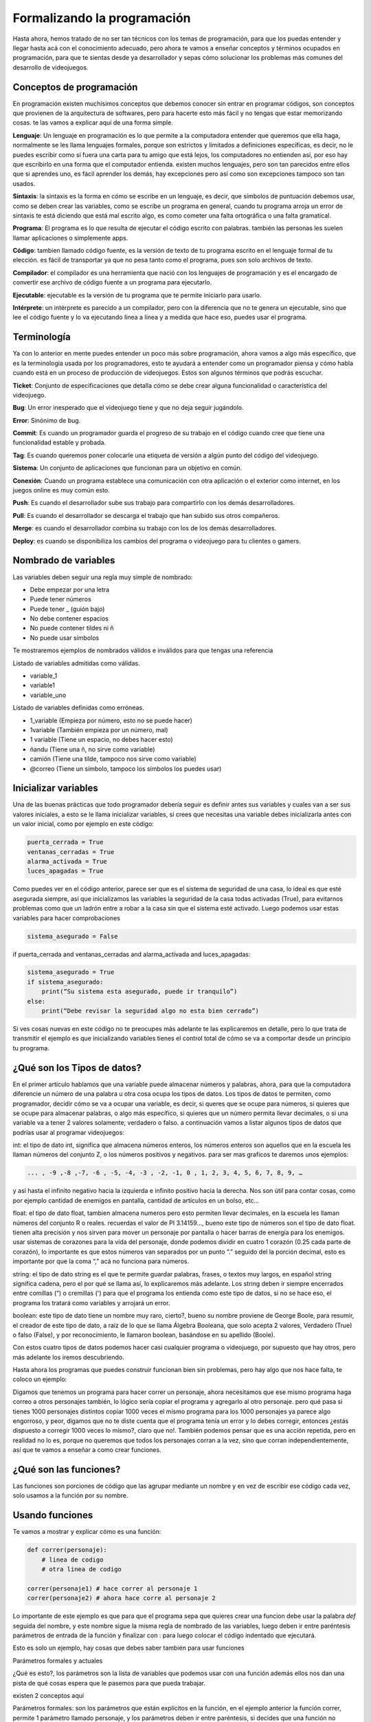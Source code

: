 Formalizando la programación
======

Hasta ahora, hemos tratado de no ser tan técnicos con los temas de programación, para que los puedas entender y llegar 
hasta acá con el conocimiento adecuado, pero ahora te vamos a enseñar conceptos y términos ocupados en programación, 
para que te sientas desde ya desarrollador y sepas cómo solucionar los problemas más comunes del desarrollo de videojuegos.

Conceptos de programación
######

En programación existen muchísimos conceptos que debemos conocer sin entrar en programar códigos, son conceptos que provienen 
de la arquitectura de softwares, pero para hacerte esto más fácil y no tengas que estar memorizando cosas. te las vamos a 
explicar aquí de una forma simple.

**Lenguaje**: Un lenguaje en programación es lo que permite a la computadora entender que queremos que ella haga, normalmente 
se les llama lenguajes formales, porque son estrictos y limitados a definiciones específicas, es decir, no le puedes escribir 
como si fuera una carta para tu amigo que está lejos, los computadores no entienden así, por eso hay que escribirlo en una 
forma que el computador entienda. existen muchos lenguajes, pero son tan parecidos entre ellos que si aprendes uno, es fácil 
aprender los demás, hay excepciones pero así como son excepciones tampoco son tan usados.

**Sintaxis**: la sintaxis es la forma en cómo se escribe en un lenguaje, es decir, que símbolos de puntuación debemos usar, 
como se deben crear las variables, como se escribe un programa en general, cuando tu programa arroja un error de sintaxis 
te está diciendo que está mal escrito algo, es como cometer una falta ortográfica o una falta gramatical.

**Programa**: El programa es lo que resulta de ejecutar el código escrito con palabras. también las personas les suelen llamar 
aplicaciones o simplemente apps.

**Código**: tambien llamado código fuente, es la versión de texto de tu programa escrito en el lenguaje formal de tu elección. 
es fácil de transportar ya que no pesa tanto como el programa, pues son solo archivos de texto.

**Compilador**: el compilador es una herramienta que nació con los lenguajes de programación y es el encargado de convertir ese 
archivo de código fuente a un programa para ejecutarlo.

**Ejecutable**: ejecutable es la versión de tu programa que te permite iniciarlo para usarlo.

**Intérprete**: un intérprete es parecido a un compilador, pero con la diferencia que no te genera un ejecutable, sino que lee 
el código fuente y lo va ejecutando línea a línea y a medida que hace eso, puedes usar el programa.

Terminología
######

Ya con lo anterior en mente puedes entender un poco más sobre programación, ahora vamos a algo más específico, que es la 
terminología usada por los programadores, esto te ayudará a entender como un programador piensa y cómo habla cuando está 
en un proceso de producción de videojuegos. Estos son algunos términos que podrás escuchar.

**Ticket**: Conjunto de especificaciones que detalla cómo se debe crear alguna funcionalidad o característica del videojuego.

**Bug**: Un error inesperado que el videojuego tiene y que no deja seguir jugándolo.

**Error**: Sinónimo de bug.

**Commit**: Es cuando un programador guarda el progreso de su trabajo en el código cuando cree que tiene una funcionalidad 
estable y probada.

**Tag**: Es cuando queremos poner colocarle una etiqueta de versión a algún punto del código del videojuego.

**Sistema**: Un conjunto de aplicaciones que funcionan para un objetivo en común.

**Conexión**: Cuando un programa establece una comunicación con otra aplicación o el exterior como internet, en los juegos 
online es muy común esto.

**Push**: Es cuando el desarrollador sube sus trabajo para compartirlo con los demás desarrolladores.

**Pull**: Es cuando el desarrollador se descarga el trabajo que han subido sus otros compañeros.

**Merge**: es cuando el desarrollador combina su trabajo con los de los demás desarrolladores.

**Deploy**: es cuando se disponibiliza los cambios del programa o videojuego para tu clientes o gamers.

Nombrado de variables
######

Las variables deben seguir una regla muy simple de nombrado:

* Debe empezar por una letra
* Puede  tener números
* Puede tener _ (guión bajo)
* No debe contener espacios
* No puede contener tildes ni ñ
* No puede usar símbolos

Te mostraremos ejemplos de nombrados válidos e inválidos para que tengas una referencia

Listado de variables admitidas como válidas.

* variable_1
* variable1
* variable_uno

Listado de variables definidas como erróneas.

* 1_variable (Empieza por número, esto no se puede hacer)
* 1variable (También empieza por un número, mal)
* 1 variable (Tiene un espacio, no debes hacer esto)
* ñandu (Tiene una ñ, no sirve como variable)
* camión (Tiene una tilde, tampoco nos sirve como variable)
* @correo (Tiene un símbolo, tampoco los símbolos los puedes usar)

Inicializar variables
######

Una de las buenas prácticas que todo programador debería seguir es definir antes sus variables y cuales van a ser sus valores 
iniciales, a esto se le llama inicializar variables, si crees que necesitas una variable debes inicializarla antes con un valor 
inicial, como por ejemplo en este código:

.. code-block:: python

    puerta_cerrada = True
    ventanas_cerradas = True
    alarma_activada = True
    luces_apagadas = True


Como puedes ver en el código anterior, parece ser que es el sistema de seguridad de una casa,
lo ideal es que esté asegurada siempre, así que inicializamos las variables la seguridad de la casa todas activadas (True), para evitarnos problemas como que un ladrón entre a robar a la casa sin que el sistema esté activado. Luego podemos usar estas variables para hacer comprobaciones

.. code-block:: python

    sistema_asegurado = False

if puerta_cerrada and ventanas_cerradas and alarma_activada and luces_apagadas:

.. code-block:: python

    sistema_asegurado = True
    if sistema_asegurado:
        print(“Su sistema esta asegurado, puede ir tranquilo”)
    else:
        print(“Debe revisar la seguridad algo no esta bien cerrado”)

Si ves cosas nuevas en este código no te preocupes más adelante te las explicaremos en detalle,
pero lo que trata de transmitir el ejemplo es que inicializando variables tienes el control total de cómo se va a comportar desde un principio tu programa.

¿Qué son los Tipos de datos?
######

En el primer artículo hablamos que una variable puede almacenar números y palabras, ahora, para que la computadora diferencie un número de una palabra u otra cosa ocupa los tipos de datos. Los tipos de datos te permiten, como programador, decidir cómo se va a ocupar una variable, es decir, si queres que se ocupe para números, si quieres que se ocupe para almacenar palabras, o algo más específico, si quieres que un número permita llevar decimales, o si una variable va a tener 2 valores solamente, verdadero o falso. a continuación vamos a listar algunos tipos de datos que podrías usar al programar videojuegos:

int: el tipo de dato int, significa que almacena números enteros, los números enteros son aquellos que en la escuela les llaman números del conjunto Z, o los números positivos y negativos. para ser mas graficos te daremos unos ejemplos:

.. code-block:: python

    ... , -9 ,-8 ,-7, -6 , -5, -4, -3 , -2, -1, 0 , 1, 2, 3, 4, 5, 6, 7, 8, 9, …

y así hasta el infinito negativo hacia la izquierda e infinito positivo hacia la derecha. Nos son útil para contar cosas, como por ejemplo cantidad de enemigos en pantalla, cantidad de artículos en un bolso, etc…

float: el tipo de dato float, tambien almacena numeros pero esto permiten llevar decimales, en la escuela les llaman números del conjunto R o reales. recuerdas el valor de PI 3.14159…, bueno este tipo de números son el tipo de dato float. tienen alta precisión y nos sirven para mover un personaje por pantalla o hacer barras de energía para los enemigos. usar sistemas de corazones para la vida del personaje, donde podemos dividir en cuatro 1 corazón (0.25 cada parte de corazón), lo importante es que estos números van separados por un punto “.” seguido del la porción decimal, esto es importante por que la coma “,” acá no funciona para números.

string: el tipo de dato string es el que te permite guardar palabras, frases, o textos muy largos, en español string significa cadena, pero el por qué se llama así, lo explicaremos más adelante. Los string deben ir siempre encerrados entre comillas (“) o cremillas (') para que el programa los entienda como este tipo de datos, si no se hace eso, el programa los tratará como variables y arrojará un error.

boolean: este tipo de dato tiene un nombre muy raro, cierto?, bueno su nombre proviene de George Boole, para resumir, el creador de este tipo de dato, a raíz de lo que se llama Álgebra Booleana, que solo acepta 2 valores, Verdadero (True) o falso (False), y por reconocimiento, le llamaron boolean, basándose en su apellido (Boole).

Con estos cuatro tipos de datos podemos hacer casi cualquier programa o videojuego, por supuesto que hay otros, pero más adelante los iremos descubriendo.

Hasta ahora los programas que puedes construir funcionan bien sin problemas, pero hay algo que nos hace falta, te coloco un ejemplo:

Digamos que tenemos un programa para hacer correr un personaje, ahora necesitamos que ese mismo programa haga correo a otros personajes también, lo lógico sería copiar el programa y agregarlo al otro personaje. pero qué pasa si tienes 1000 personajes distintos copiar 1000 veces el mismo programa para los 1000 personajes ya parece algo engorroso, y peor, digamos que no te diste cuenta que el programa tenía un error y lo debes corregir, entonces ¿estás dispuesto a corregir 1000 veces lo mismo?,  claro que no!. También podemos pensar que es una acción repetida, pero en realidad no lo es, porque no queremos que todos los personajes corran a la vez, sino que corran independientemente, así que te vamos a enseñar a como crear funciones.

¿Qué son las funciones?
######

Las funciones son porciones de código que las agrupar mediante un nombre y en vez de escribir ese código cada vez, solo usamos a la función por su nombre.

Usando funciones
######

Te vamos a mostrar y explicar cómo es una función:

.. code-block:: python

    def correr(personaje):
        # linea de codigo 
        # otra linea de codigo

    correr(personaje1) # hace correr al personaje 1
    correr(personaje2) # ahora hace corre al personaje 2

Lo importante de este ejemplo es que para que el programa sepa que quieres crear una funcion debe usar la palabra *def* seguida del nombre, y este nombre sigue la misma regla de nombrado de las variables, luego deben ir entre paréntesis parámetros de entrada de la función y finalizar con : para luego colocar el código indentado que ejecutará.

Esto es solo un ejemplo, hay cosas que debes saber también para usar funciones 

Parámetros formales y actuales

¿Qué es esto?, los parámetros son la lista de variables que podemos usar con una función además ellos nos dan una pista de qué cosas espera que le pasemos para que pueda trabajar.

existen 2 conceptos aquí

Parámetros formales: son los parámetros que están explícitos en la función, en el ejemplo anterior la función correr, permite 1 parámetro llamado personaje, y los parámetros deben ir entre paréntesis, si decides que una función no necesita pasarle parámetros, entonces los paréntesis deben ir vacíos

.. code-block:: python

    def correr(personaje):
        # hace correr al personaje
        return 1

    def fin_del_juego():
        #cerrar el programa.
        return 1

Parámetros actuales: son los parámetros que usamos para hacer trabajar a la función, un ejemplo de esto es cuando le pasamos la variable personaje1 a correr:

.. code-block:: python

    # creando función correr con 1 parámetro llamado personaje
    def correr(personaje):
        # hace correr al personaje
        return True

    # llamando a la función pasándole la variable personaje1 que representa a un personaje
    correr(personaje1)

como puedes notar, hemos creado la función y luego la hemos llamado con el parámetro personaje1, a este parámetro se le llama parámetro actual.

Las funciones también tiene la posibilidad de devolver un resultado usando la palabra return seguido de el resultado que queramos enviar, este resultado lo podemos guardar en alguna variable para luego usarla más adelante en el programa.

.. code-block:: python

    esta_corriendo = correr(personaje1)
    if esta_corriendo:
        # usar la animación que muestra al personaje corriendo

¿Qué son los Operadores?
######

Los operadores en programación nos permiten trabajar con variables para combinarlas, sumarlas, restarlas, compararlas, entre otras cosas más te mostraremos una lista de operadores por tipo de uso:

**Lógicos**: Los operadores lógicos nos permiten comparar 2 variables y saber si se cumple una condición verdadera o una condición falsa, los más comunes son and y or

El  operador lógico and comparar 2 operaciones o variables booleanas que denominaremos expresión, si ambas expresiones son verdaderas entonces and nos dirá verdadero, pero si alguna de las expresiones es falsa and nos dirá que es falso. aca va un ejemplo para que entiendas mejor

digamo que la mamá de pedrito es muy estricta y le dice a pedrito “pedrito ve a comprar al almacén 5 huevos y 2 tomates, lleva estos 2 dólares”
Pedrito va al almacén y le dice al vendedor, “quiero 5 huevos y 2 tomates tengo 2 dolares”
El señor del almacén le dice, con esos 2 dolares solo te alcanza para 2 tomate y 2 huevos y pedrito decide aceptar la oferta, e ir donde la mamá, llegado a casa la mamá lo regaña porque le pidió que trajera 5 huevos y 2 tomates exactamente, así que pedrito le dice que no pudo comprar más porque le faltaba dinero, así que la mamá de pedrito le entrega más dinero, pedrito va al almacén, compra lo que faltaba y ahora la mamá acepta la compra de pedrito.

esto es más fácil escribirlo en código que en palabras, mira este ejemplo:

.. code-block:: python

    huevo = 2
    tomate = 2

    if huevo == 5 and tomate == 2:
        # Se acepta la compra de pedrito
    else:
        # no se acepta la compra

si analizas este pequeño programa la cantidad de huevos debe ser exactamente 5 y además la cantidad de tomates exactamente 2 si alguno no se cumple entonces la mamá no acepta la compra.

pero si la mamá de pedrito le hubiese dicho traeme 5 huevos o 2 tomates, lo que le está diciendo la mamá a pedrito es que si trae 5 huevos acepta la compra o si trae 2 tomates tambien acepta la compra y si trae ambos mucho mejor acepta la compra, el caso anterior seria asi

.. code-block:: python

    huevo = 2
    tomate = 2

    if huevo == 5 or tomate == 2:
        # Se acepta la compra de pedrito
    else:
        # no se acepta la compra

En este caso 2 huevos no es igual a 5 huevos así que eso es falso, no se cumple esta condición, pero lleva 2 tomates así que en este caso se cumple una de las condiciones y por consecuencia la mama si acepta la compra.

Puedes mezclar muchas expresiones, pero debes tener en cuenta algo muy importante, la computadora siempre resolverá primero todas las expresiones que están unidas por and y luego todas las expresiones unidas por un or, es igual que la regla multiplicación y suma en la jerarquía de operaciones, primero las multiplicaciones y luego las sumas.

Condiciones
######

las condiciones en programación es lo que le llamamos en los artículos anteriores a las decisiones, la palabra adecuada es esta y aca veremos algo más interesante de ellas

usando condiciones podemos hacer varias evaluaciones a la vez, por ejemplo digamos que tenemos una nave espacial que se puede mover en varias direcciones pero solo en una direcciona a la vez, arriba, abajo, izquierda y derecha, en programación podemos hacer esto 
para asegurar que se cumpla ese comportamiento

.. code-block:: python

    if tecla == 'arriba':
        # mover nave hacia arriba
    elif tecla == 'abajo':
        # mover nave hacia abajo
    elif  tecla == 'izquierda':
        # mover nave hacia la izquierda
    elif  tecla == 'derecha':
        # mover nave hacia la derecha

como puedes ver si presionas cualquier otra tecla no se va a mover, si no presionas ninguna tecla tampoco se va a mover, si presionas 2 teclas o más en combinacion de arriba, abajo, izquierda, derecha; tampoco se moverá, solo se moverá si presionas 1 de esas teclas específicas 1 cada vez, si te haz dado cuenta esto ya parece estar programando un juego. la palabra elif nos permite evaluar otra condición totalmente distinta y revisar si la expresión es verdadera y ejecutar la porción de código que está dentro de ella.


Asignación
######

las asignaciones en programación es darle un valor a una varible

.. code-block:: python

    variable = 1

así de simple no tiene mayor complejidad, pero podemos aprovechar esta asignación para hacer algunas cosas interesantes en videojuegos, como por ejemplo llevar un puntaje y cada vez que el player recoja una moneda valla sumando 10 puntos al puntaje

.. code-block:: python

    puntaje = 0

    if recoje_moneda:
        puntaje = puntaje + 10

    print(puntaje)

A esto se le llama contador y permite ir incrementando la variable puntaje en un valor fijo, también existe una notación más simple que te ayuda a escribir más rápido

.. code-block:: python

    puntaje += 10 # incrementa en 10 el valor actual de puntaje
    puntaje -= 10 # decrementa en 10 el valor actual de puntaje
    puntaje *= 10 # multiplica por 10 el valor actual de puntaje
    puntaje /= 10 # divide en 10 el valor actual de puntaje


Ahora digamos que tenemos 2 tipos de monedas de 10 de color amarillo y de 50 de color azul, esto quedaría así:

.. code-block:: python

    puntaje = 0
    valor = 0
    if recoje_moneda_amarilla:
        valor = 10
    elif recoje_moneda_azul:
        valor =  50

    puntaje = puntaje + valor
    print(puntaje)

A esta asignación se le llama sumador o acomulador porque permite ir incrementando la variable puntaje con respecto al valor de otra variable.

La forma abreviada sería así

.. code-block:: python

    puntaje += valor # incrementa el actual puntaje en la cantidad almacenada en la variable valor
    puntaje -= valor # decrementa el actual puntaje en la cantidad almacenada en la variable valor
    puntaje *= valor # multiplica el actual puntaje por la cantidad almacenada en la variable valor
    puntaje /= valor # divide el actual puntaje en la cantidad almacenada en la variable valor



¿Qué es una cadena?
######

Las cadenas no son más que las palabras y siguen la regla del tipo de dato string, pero nos vamos a detener a explicar por qué se llaman así.
Se llaman cadenas por que las palabras son un conjunto unido de letras, llamadas en programación caracteres, pero un caracter no solo es una letra, puede ser cualquier símbolo, letra o número de tu teclado, incluso el espacio. Al ir juntos un caracter tras de otro, asemejan una cadena de metal donde un eslabón va junto uno de tras de otro. es simplemente eso y justamente la palabra string en inglés significa en español cadena.

Operaciones con cadenas

Las cadenas de texto pueden tener algunas operaciones especiales como por ejemplo podemos usarla con algunas operaciones matemáticas para hacer cosas entretenidas

**Concatenar**

.. code-block:: python

    frase = 'el pirata' + ' ' + 'es muy malo y hace arr!'
    print(frase)

El resultado sería:

.. code-block:: python

    el pirata es muy malo y hace arr!


En este ejemplo el símbolo + permite unir las 3 cadenas y guardarla en la variable frase

También puedes repetir una cadena varias veces, usando la multiplicación

.. code-block:: python

    frase = 'el pirate hace ' + 'arr! ' * 3
    print(frase)

El resultado sería:

.. code-block:: python

    el pirata hace arr! arr! arr!

Acá vemos que la cadena arr! se ha repetido 3 veces ya que lo multiplicamos por 3.

¿Qué son las tuplas y las listas?
######

Las tuplas y listas nos permiten almacenar varios valores en una sola variable, son muy parecidas entre sí pero tienen algunas diferencias.

esto es una tupla:

.. code-block:: python

    valores = (1,2,3,4,5,6,7,8,9)

las tuplas tienen la característica que no podemos cambiar sus valores una vez ya están definidos, es decir, son elementos de solo lectura, pero si podemos seguir agregando elementos a ellas, pero no quitarlos.
las listas por el contrario permiten todas las operaciones de agregar quitar mover insertar entre otras mas, esto seria una lista

.. code-block:: python

    valores = [1,2,3,4,5,6,7,8,9]

como puedes ver la diferencia es muy sutil, no son (), sino [] y con tan solo eso ya podemos hacer todas estas operaciones

si queremos convertir una una tupla en una lista puedes hacer esto

.. code-block:: python

    lista = list(tupla)

y si quieres lista en una tupla puedes hacer esto

.. code-block:: python

    tupla = tuple(lista)

Conjuntos
######

Podemos trabajar con conjuntos usando el comando set, podemos saber si existe una intersección entre 2 conjuntos o unirlos, 
ejemplos:

.. code-block:: python

    # Definimos conjunto A y B
    a = (1,2,3,4,5,6)
    b = (5,6,7,8,9,10)

    print(set(a) | set(b)) # El resultado es la unión de a y b (1,2,3,4,5,6,7,8,9,10)
    print(set(a) & set(b)) # El resultado es la intersección entre a y b (5,6)

¿Qué son los diccionarios?
######

Diccionario es una palabra muy rara en programación para comprenderla fácilmente, lo que primero se nos viene a la mente un 
diccionario de palabras con significados, pero un diccionario en programación es más parecido a un inventario, te muestro 
un ejemplo:

.. code-block:: python

    inventario = {
        'medicina' : 10,
        'municiones': 40,
        'pistola': 1,
        'granada': 3,
        'manzana': 0
    }

Operaciones con diccionarios
######

Como puedes ver es muy útil para el inventario de tu personaje en un videojuegos. Imaginemos que tu personaje encuentra una 
manzana, es tan fácil como hacer esto:

.. code-block:: python

    inventario['manzana'] += 1

Ahora tendrás una manzana en tu inventario.

te comes una manzana

.. code-block:: python

    inventario['manzana'] -= 1

Te ganas un bonus que multiplica tus medicinas al doble

.. code-block:: python

    inventario['medicina'] *= 2

Este artículo ya tiene bastante información que tendrás que estudiar, pero ya nos estamos acercando más a cómo desarrollar un 
videojuego, lo bueno que está todo en una sola página y te sirve de referencia rápida si se te olvida algo. aun así, si tienes 
dudas y necesitas una guía más personalizada contáctanos a través de 
nuestra `página de facebook Rdckgames <http://facebook.me/rdckgames>`_.

